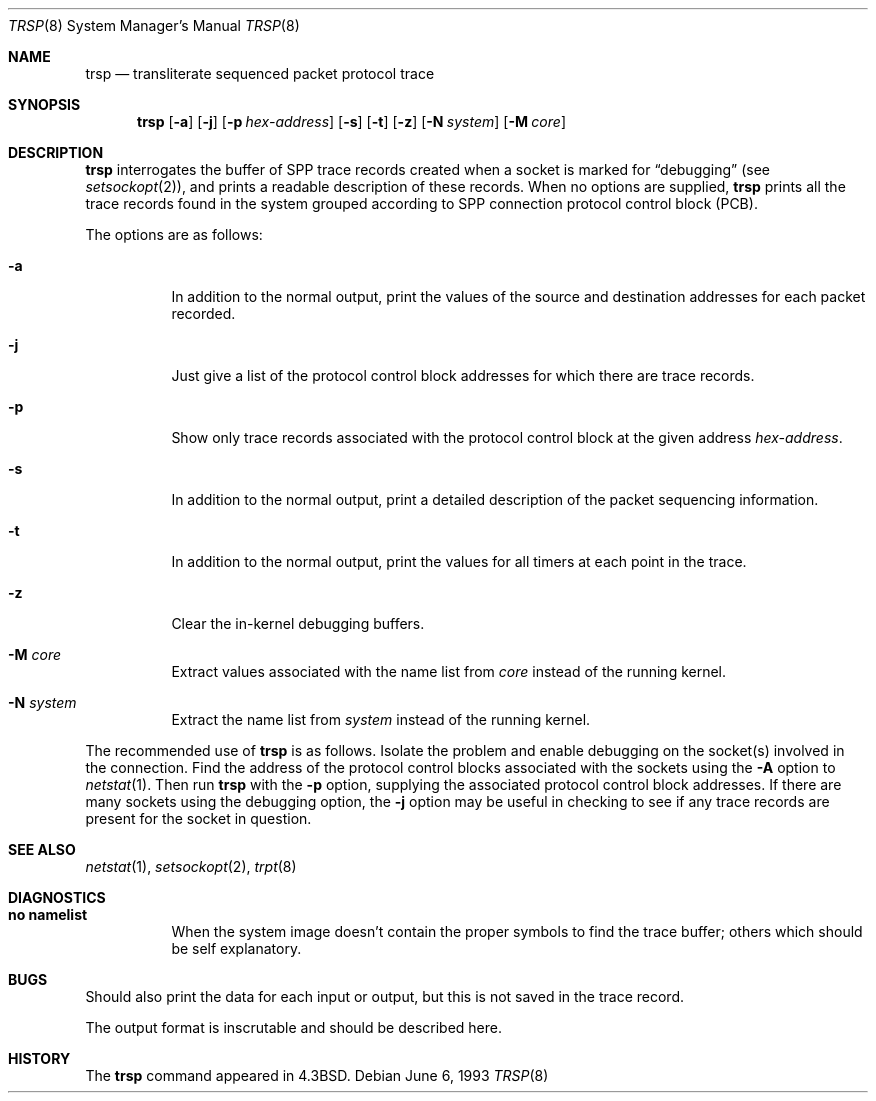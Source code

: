 .\"	$OpenBSD: trsp.8,v 1.11 2001/11/09 00:56:24 miod Exp $
.\"
.\" Copyright (c) 1985, 1991, 1993
.\"	The Regents of the University of California.  All rights reserved.
.\"
.\" Redistribution and use in source and binary forms, with or without
.\" modification, are permitted provided that the following conditions
.\" are met:
.\" 1. Redistributions of source code must retain the above copyright
.\"    notice, this list of conditions and the following disclaimer.
.\" 2. Redistributions in binary form must reproduce the above copyright
.\"    notice, this list of conditions and the following disclaimer in the
.\"    documentation and/or other materials provided with the distribution.
.\" 3. All advertising materials mentioning features or use of this software
.\"    must display the following acknowledgement:
.\"	This product includes software developed by the University of
.\"	California, Berkeley and its contributors.
.\" 4. Neither the name of the University nor the names of its contributors
.\"    may be used to endorse or promote products derived from this software
.\"    without specific prior written permission.
.\"
.\" THIS SOFTWARE IS PROVIDED BY THE REGENTS AND CONTRIBUTORS ``AS IS'' AND
.\" ANY EXPRESS OR IMPLIED WARRANTIES, INCLUDING, BUT NOT LIMITED TO, THE
.\" IMPLIED WARRANTIES OF MERCHANTABILITY AND FITNESS FOR A PARTICULAR PURPOSE
.\" ARE DISCLAIMED.  IN NO EVENT SHALL THE REGENTS OR CONTRIBUTORS BE LIABLE
.\" FOR ANY DIRECT, INDIRECT, INCIDENTAL, SPECIAL, EXEMPLARY, OR CONSEQUENTIAL
.\" DAMAGES (INCLUDING, BUT NOT LIMITED TO, PROCUREMENT OF SUBSTITUTE GOODS
.\" OR SERVICES; LOSS OF USE, DATA, OR PROFITS; OR BUSINESS INTERRUPTION)
.\" HOWEVER CAUSED AND ON ANY THEORY OF LIABILITY, WHETHER IN CONTRACT, STRICT
.\" LIABILITY, OR TORT (INCLUDING NEGLIGENCE OR OTHERWISE) ARISING IN ANY WAY
.\" OUT OF THE USE OF THIS SOFTWARE, EVEN IF ADVISED OF THE POSSIBILITY OF
.\" SUCH DAMAGE.
.\"
.\"     @(#)trsp.8	8.1 (Berkeley) 6/6/93
.\"
.Dd June 6, 1993
.Dt TRSP 8
.Os
.Sh NAME
.Nm trsp
.Nd transliterate sequenced packet protocol trace
.Sh SYNOPSIS
.Nm trsp
.Op Fl a
.Op Fl j
.Op Fl p Ar hex-address
.Op Fl s
.Op Fl t
.Op Fl z
.Op Fl N Ar system
.Op Fl M Ar core
.Sh DESCRIPTION
.Nm
interrogates the buffer of
.Tn SPP
trace records created
when a socket is marked for
.Dq debugging
(see
.Xr setsockopt 2 ) ,
and prints a readable description of these records.
When no options are supplied,
.Nm
prints all the trace records found in the system
grouped according to
.Tn SPP
connection protocol control
block
.Pq Tn PCB .
.Pp
The options are as follows:
.Bl -tag -width Ds
.It Fl a
In addition to the normal output,
print the values of the source and destination
addresses for each packet recorded.
.It Fl j
Just give a list of the protocol control block
addresses for which there are trace records.
.It Fl p
Show only trace records associated with the protocol
control block at the given address
.Ar hex-address .
.It Fl s
In addition to the normal output,
print a detailed description of the packet
sequencing information.
.It Fl t
In addition to the normal output,
print the values for all timers at each
point in the trace.
.It Fl z
Clear the in-kernel debugging buffers.
.It Fl M Ar core
Extract values associated with the name list from
.Pa core
instead of the running kernel.
.It Fl N Ar system
Extract the name list from
.Pa system
instead of the running kernel.
.El
.Pp
The recommended use of
.Nm
is as follows.
Isolate the problem and enable debugging on the
socket(s) involved in the connection.
Find the address of the protocol control blocks
associated with the sockets using the
.Fl A
option to
.Xr netstat 1 .
Then run
.Nm
with the
.Fl p
option, supplying the associated
protocol control block addresses.
If there are many sockets using the debugging option, the
.Fl j
option may be useful in checking to see if
any trace records are present for the socket in
question.
.Sh SEE ALSO
.Xr netstat 1 ,
.Xr setsockopt 2 ,
.Xr trpt 8
.Sh DIAGNOSTICS
.Bl -tag -width Ds
.It Sy no namelist
When the system image doesn't
contain the proper symbols to find the trace buffer;
others which should be self explanatory.
.El
.Sh BUGS
Should also print the data for each input or output,
but this is not saved in the trace record.
.Pp
The output format is inscrutable and should be described
here.
.Sh HISTORY
The
.Nm
command appeared in
.Bx 4.3 .
